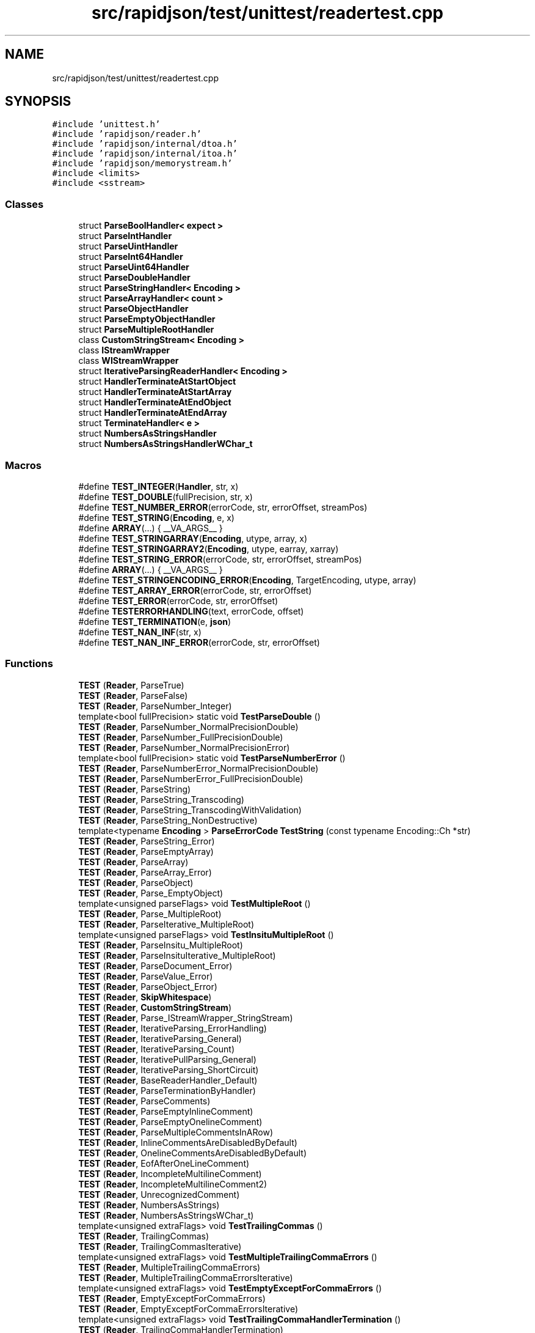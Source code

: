 .TH "src/rapidjson/test/unittest/readertest.cpp" 3 "Fri Jan 21 2022" "Neon Jumper" \" -*- nroff -*-
.ad l
.nh
.SH NAME
src/rapidjson/test/unittest/readertest.cpp
.SH SYNOPSIS
.br
.PP
\fC#include 'unittest\&.h'\fP
.br
\fC#include 'rapidjson/reader\&.h'\fP
.br
\fC#include 'rapidjson/internal/dtoa\&.h'\fP
.br
\fC#include 'rapidjson/internal/itoa\&.h'\fP
.br
\fC#include 'rapidjson/memorystream\&.h'\fP
.br
\fC#include <limits>\fP
.br
\fC#include <sstream>\fP
.br

.SS "Classes"

.in +1c
.ti -1c
.RI "struct \fBParseBoolHandler< expect >\fP"
.br
.ti -1c
.RI "struct \fBParseIntHandler\fP"
.br
.ti -1c
.RI "struct \fBParseUintHandler\fP"
.br
.ti -1c
.RI "struct \fBParseInt64Handler\fP"
.br
.ti -1c
.RI "struct \fBParseUint64Handler\fP"
.br
.ti -1c
.RI "struct \fBParseDoubleHandler\fP"
.br
.ti -1c
.RI "struct \fBParseStringHandler< Encoding >\fP"
.br
.ti -1c
.RI "struct \fBParseArrayHandler< count >\fP"
.br
.ti -1c
.RI "struct \fBParseObjectHandler\fP"
.br
.ti -1c
.RI "struct \fBParseEmptyObjectHandler\fP"
.br
.ti -1c
.RI "struct \fBParseMultipleRootHandler\fP"
.br
.ti -1c
.RI "class \fBCustomStringStream< Encoding >\fP"
.br
.ti -1c
.RI "class \fBIStreamWrapper\fP"
.br
.ti -1c
.RI "class \fBWIStreamWrapper\fP"
.br
.ti -1c
.RI "struct \fBIterativeParsingReaderHandler< Encoding >\fP"
.br
.ti -1c
.RI "struct \fBHandlerTerminateAtStartObject\fP"
.br
.ti -1c
.RI "struct \fBHandlerTerminateAtStartArray\fP"
.br
.ti -1c
.RI "struct \fBHandlerTerminateAtEndObject\fP"
.br
.ti -1c
.RI "struct \fBHandlerTerminateAtEndArray\fP"
.br
.ti -1c
.RI "struct \fBTerminateHandler< e >\fP"
.br
.ti -1c
.RI "struct \fBNumbersAsStringsHandler\fP"
.br
.ti -1c
.RI "struct \fBNumbersAsStringsHandlerWChar_t\fP"
.br
.in -1c
.SS "Macros"

.in +1c
.ti -1c
.RI "#define \fBTEST_INTEGER\fP(\fBHandler\fP,  str,  x)"
.br
.ti -1c
.RI "#define \fBTEST_DOUBLE\fP(fullPrecision,  str,  x)"
.br
.ti -1c
.RI "#define \fBTEST_NUMBER_ERROR\fP(errorCode,  str,  errorOffset,  streamPos)"
.br
.ti -1c
.RI "#define \fBTEST_STRING\fP(\fBEncoding\fP,  e,  x)"
.br
.ti -1c
.RI "#define \fBARRAY\fP(\&.\&.\&.)   { __VA_ARGS__ }"
.br
.ti -1c
.RI "#define \fBTEST_STRINGARRAY\fP(\fBEncoding\fP,  utype,  array,  x)"
.br
.ti -1c
.RI "#define \fBTEST_STRINGARRAY2\fP(\fBEncoding\fP,  utype,  earray,  xarray)"
.br
.ti -1c
.RI "#define \fBTEST_STRING_ERROR\fP(errorCode,  str,  errorOffset,  streamPos)"
.br
.ti -1c
.RI "#define \fBARRAY\fP(\&.\&.\&.)   { __VA_ARGS__ }"
.br
.ti -1c
.RI "#define \fBTEST_STRINGENCODING_ERROR\fP(\fBEncoding\fP,  TargetEncoding,  utype,  array)"
.br
.ti -1c
.RI "#define \fBTEST_ARRAY_ERROR\fP(errorCode,  str,  errorOffset)"
.br
.ti -1c
.RI "#define \fBTEST_ERROR\fP(errorCode,  str,  errorOffset)"
.br
.ti -1c
.RI "#define \fBTESTERRORHANDLING\fP(text,  errorCode,  offset)"
.br
.ti -1c
.RI "#define \fBTEST_TERMINATION\fP(e,  \fBjson\fP)"
.br
.ti -1c
.RI "#define \fBTEST_NAN_INF\fP(str,  x)"
.br
.ti -1c
.RI "#define \fBTEST_NAN_INF_ERROR\fP(errorCode,  str,  errorOffset)"
.br
.in -1c
.SS "Functions"

.in +1c
.ti -1c
.RI "\fBTEST\fP (\fBReader\fP, ParseTrue)"
.br
.ti -1c
.RI "\fBTEST\fP (\fBReader\fP, ParseFalse)"
.br
.ti -1c
.RI "\fBTEST\fP (\fBReader\fP, ParseNumber_Integer)"
.br
.ti -1c
.RI "template<bool fullPrecision> static void \fBTestParseDouble\fP ()"
.br
.ti -1c
.RI "\fBTEST\fP (\fBReader\fP, ParseNumber_NormalPrecisionDouble)"
.br
.ti -1c
.RI "\fBTEST\fP (\fBReader\fP, ParseNumber_FullPrecisionDouble)"
.br
.ti -1c
.RI "\fBTEST\fP (\fBReader\fP, ParseNumber_NormalPrecisionError)"
.br
.ti -1c
.RI "template<bool fullPrecision> static void \fBTestParseNumberError\fP ()"
.br
.ti -1c
.RI "\fBTEST\fP (\fBReader\fP, ParseNumberError_NormalPrecisionDouble)"
.br
.ti -1c
.RI "\fBTEST\fP (\fBReader\fP, ParseNumberError_FullPrecisionDouble)"
.br
.ti -1c
.RI "\fBTEST\fP (\fBReader\fP, ParseString)"
.br
.ti -1c
.RI "\fBTEST\fP (\fBReader\fP, ParseString_Transcoding)"
.br
.ti -1c
.RI "\fBTEST\fP (\fBReader\fP, ParseString_TranscodingWithValidation)"
.br
.ti -1c
.RI "\fBTEST\fP (\fBReader\fP, ParseString_NonDestructive)"
.br
.ti -1c
.RI "template<typename \fBEncoding\fP > \fBParseErrorCode\fP \fBTestString\fP (const typename Encoding::Ch *str)"
.br
.ti -1c
.RI "\fBTEST\fP (\fBReader\fP, ParseString_Error)"
.br
.ti -1c
.RI "\fBTEST\fP (\fBReader\fP, ParseEmptyArray)"
.br
.ti -1c
.RI "\fBTEST\fP (\fBReader\fP, ParseArray)"
.br
.ti -1c
.RI "\fBTEST\fP (\fBReader\fP, ParseArray_Error)"
.br
.ti -1c
.RI "\fBTEST\fP (\fBReader\fP, ParseObject)"
.br
.ti -1c
.RI "\fBTEST\fP (\fBReader\fP, Parse_EmptyObject)"
.br
.ti -1c
.RI "template<unsigned parseFlags> void \fBTestMultipleRoot\fP ()"
.br
.ti -1c
.RI "\fBTEST\fP (\fBReader\fP, Parse_MultipleRoot)"
.br
.ti -1c
.RI "\fBTEST\fP (\fBReader\fP, ParseIterative_MultipleRoot)"
.br
.ti -1c
.RI "template<unsigned parseFlags> void \fBTestInsituMultipleRoot\fP ()"
.br
.ti -1c
.RI "\fBTEST\fP (\fBReader\fP, ParseInsitu_MultipleRoot)"
.br
.ti -1c
.RI "\fBTEST\fP (\fBReader\fP, ParseInsituIterative_MultipleRoot)"
.br
.ti -1c
.RI "\fBTEST\fP (\fBReader\fP, ParseDocument_Error)"
.br
.ti -1c
.RI "\fBTEST\fP (\fBReader\fP, ParseValue_Error)"
.br
.ti -1c
.RI "\fBTEST\fP (\fBReader\fP, ParseObject_Error)"
.br
.ti -1c
.RI "\fBTEST\fP (\fBReader\fP, \fBSkipWhitespace\fP)"
.br
.ti -1c
.RI "\fBTEST\fP (\fBReader\fP, \fBCustomStringStream\fP)"
.br
.ti -1c
.RI "\fBTEST\fP (\fBReader\fP, Parse_IStreamWrapper_StringStream)"
.br
.ti -1c
.RI "\fBTEST\fP (\fBReader\fP, IterativeParsing_ErrorHandling)"
.br
.ti -1c
.RI "\fBTEST\fP (\fBReader\fP, IterativeParsing_General)"
.br
.ti -1c
.RI "\fBTEST\fP (\fBReader\fP, IterativeParsing_Count)"
.br
.ti -1c
.RI "\fBTEST\fP (\fBReader\fP, IterativePullParsing_General)"
.br
.ti -1c
.RI "\fBTEST\fP (\fBReader\fP, IterativeParsing_ShortCircuit)"
.br
.ti -1c
.RI "\fBTEST\fP (\fBReader\fP, BaseReaderHandler_Default)"
.br
.ti -1c
.RI "\fBTEST\fP (\fBReader\fP, ParseTerminationByHandler)"
.br
.ti -1c
.RI "\fBTEST\fP (\fBReader\fP, ParseComments)"
.br
.ti -1c
.RI "\fBTEST\fP (\fBReader\fP, ParseEmptyInlineComment)"
.br
.ti -1c
.RI "\fBTEST\fP (\fBReader\fP, ParseEmptyOnelineComment)"
.br
.ti -1c
.RI "\fBTEST\fP (\fBReader\fP, ParseMultipleCommentsInARow)"
.br
.ti -1c
.RI "\fBTEST\fP (\fBReader\fP, InlineCommentsAreDisabledByDefault)"
.br
.ti -1c
.RI "\fBTEST\fP (\fBReader\fP, OnelineCommentsAreDisabledByDefault)"
.br
.ti -1c
.RI "\fBTEST\fP (\fBReader\fP, EofAfterOneLineComment)"
.br
.ti -1c
.RI "\fBTEST\fP (\fBReader\fP, IncompleteMultilineComment)"
.br
.ti -1c
.RI "\fBTEST\fP (\fBReader\fP, IncompleteMultilineComment2)"
.br
.ti -1c
.RI "\fBTEST\fP (\fBReader\fP, UnrecognizedComment)"
.br
.ti -1c
.RI "\fBTEST\fP (\fBReader\fP, NumbersAsStrings)"
.br
.ti -1c
.RI "\fBTEST\fP (\fBReader\fP, NumbersAsStringsWChar_t)"
.br
.ti -1c
.RI "template<unsigned extraFlags> void \fBTestTrailingCommas\fP ()"
.br
.ti -1c
.RI "\fBTEST\fP (\fBReader\fP, TrailingCommas)"
.br
.ti -1c
.RI "\fBTEST\fP (\fBReader\fP, TrailingCommasIterative)"
.br
.ti -1c
.RI "template<unsigned extraFlags> void \fBTestMultipleTrailingCommaErrors\fP ()"
.br
.ti -1c
.RI "\fBTEST\fP (\fBReader\fP, MultipleTrailingCommaErrors)"
.br
.ti -1c
.RI "\fBTEST\fP (\fBReader\fP, MultipleTrailingCommaErrorsIterative)"
.br
.ti -1c
.RI "template<unsigned extraFlags> void \fBTestEmptyExceptForCommaErrors\fP ()"
.br
.ti -1c
.RI "\fBTEST\fP (\fBReader\fP, EmptyExceptForCommaErrors)"
.br
.ti -1c
.RI "\fBTEST\fP (\fBReader\fP, EmptyExceptForCommaErrorsIterative)"
.br
.ti -1c
.RI "template<unsigned extraFlags> void \fBTestTrailingCommaHandlerTermination\fP ()"
.br
.ti -1c
.RI "\fBTEST\fP (\fBReader\fP, TrailingCommaHandlerTermination)"
.br
.ti -1c
.RI "\fBTEST\fP (\fBReader\fP, TrailingCommaHandlerTerminationIterative)"
.br
.ti -1c
.RI "\fBTEST\fP (\fBReader\fP, ParseNanAndInfinity)"
.br
.ti -1c
.RI "\fBTEST\fP (\fBReader\fP, EscapedApostrophe)"
.br
.in -1c
.SH "Macro Definition Documentation"
.PP 
.SS "#define ARRAY( \&.\&.\&.)   { __VA_ARGS__ }"

.SS "#define ARRAY( \&.\&.\&.)   { __VA_ARGS__ }"

.SS "#define TEST_ARRAY_ERROR(errorCode, str, errorOffset)"
\fBValue:\fP
.PP
.nf
    { \
        unsigned streamPos = errorOffset; \
        char buffer[1001]; \
        strncpy(buffer, str, 1000); \
        InsituStringStream s(buffer); \
        BaseReaderHandler<> h; \
        GenericReader<UTF8<>, UTF8<>, CrtAllocator> reader; \
        EXPECT_FALSE(reader\&.Parse(s, h)); \
        EXPECT_EQ(errorCode, reader\&.GetParseErrorCode());\
        EXPECT_EQ(errorOffset, reader\&.GetErrorOffset());\
        EXPECT_EQ(streamPos, s\&.Tell());\
    }
.fi
.SS "#define TEST_DOUBLE(fullPrecision, str, x)"
\fBValue:\fP
.PP
.nf
    { \
        StringStream s(str); \
        ParseDoubleHandler h; \
        Reader reader; \
        ASSERT_EQ(kParseErrorNone, reader\&.Parse<fullPrecision ? kParseFullPrecisionFlag : 0>(s, h)\&.Code()); \
        EXPECT_EQ(1u, h\&.step_); \
        internal::Double e(x), a(h\&.actual_); \
        if (fullPrecision) { \
            EXPECT_EQ(e\&.Uint64Value(), a\&.Uint64Value()); \
            if (e\&.Uint64Value() != a\&.Uint64Value()) \
                printf("  String: %s\n  Actual: %\&.17g\nExpected: %\&.17g\n", str, h\&.actual_, x); \
        } \
        else { \
            EXPECT_EQ(e\&.Sign(), a\&.Sign()); /* for 0\&.0 != -0\&.0 */ \
            EXPECT_DOUBLE_EQ(x, h\&.actual_); \
        } \
    }
.fi
.SS "#define TEST_ERROR(errorCode, str, errorOffset)"
\fBValue:\fP
.PP
.nf
    { \
        unsigned streamPos = errorOffset; \
        char buffer[1001]; \
        strncpy(buffer, str, 1000); \
        InsituStringStream s(buffer); \
        BaseReaderHandler<> h; \
        Reader reader; \
        EXPECT_FALSE(reader\&.Parse(s, h)); \
        EXPECT_EQ(errorCode, reader\&.GetParseErrorCode());\
        EXPECT_EQ(errorOffset, reader\&.GetErrorOffset());\
        EXPECT_EQ(streamPos, s\&.Tell());\
    }
.fi
.SS "#define TEST_INTEGER(\fBHandler\fP, str, x)"
\fBValue:\fP
.PP
.nf
    { \
        StringStream s(str); \
        Handler h; \
        Reader reader; \
        reader\&.Parse(s, h); \
        EXPECT_EQ(1u, h\&.step_); \
        EXPECT_EQ(x, h\&.actual_); \
    }
.fi
.SS "#define TEST_NAN_INF(str, x)"
\fBValue:\fP
.PP
.nf
    { \
        { \
            StringStream s(str); \
            ParseDoubleHandler h; \
            Reader reader; \
            ASSERT_EQ(kParseErrorNone, reader\&.Parse<kParseNanAndInfFlag>(s, h)\&.Code()); \
            EXPECT_EQ(1u, h\&.step_); \
            internal::Double e(x), a(h\&.actual_); \
            EXPECT_EQ(e\&.IsNan(), a\&.IsNan()); \
            EXPECT_EQ(e\&.IsInf(), a\&.IsInf()); \
            if (!e\&.IsNan()) \
                EXPECT_EQ(e\&.Sign(), a\&.Sign()); \
        } \
        { \
            const char* json = "{ \"naninfdouble\": " str " } "; \
            StringStream s(json); \
            NumbersAsStringsHandler h(str); \
            Reader reader; \
            EXPECT_TRUE(reader\&.Parse<kParseNumbersAsStringsFlag|kParseNanAndInfFlag>(s, h)); \
        } \
        { \
            char* json = StrDup("{ \"naninfdouble\": " str " } "); \
            InsituStringStream s(json); \
            NumbersAsStringsHandler h(str); \
            Reader reader; \
            EXPECT_TRUE(reader\&.Parse<kParseInsituFlag|kParseNumbersAsStringsFlag|kParseNanAndInfFlag>(s, h)); \
            free(json); \
        } \
    }
.fi
.SS "#define TEST_NAN_INF_ERROR(errorCode, str, errorOffset)"
\fBValue:\fP
.PP
.nf
    { \
        unsigned streamPos = errorOffset; \
        char buffer[1001]; \
        strncpy(buffer, str, 1000); \
        InsituStringStream s(buffer); \
        BaseReaderHandler<> h; \
        Reader reader; \
        EXPECT_FALSE(reader\&.Parse<kParseNanAndInfFlag>(s, h)); \
        EXPECT_EQ(errorCode, reader\&.GetParseErrorCode());\
        EXPECT_EQ(errorOffset, reader\&.GetErrorOffset());\
        EXPECT_EQ(streamPos, s\&.Tell());\
    }
.fi
.SS "#define TEST_NUMBER_ERROR(errorCode, str, errorOffset, streamPos)"
\fBValue:\fP
.PP
.nf
    { \
        char buffer[2048]; \
        ASSERT_LT(std::strlen(str), 2048u); \
        sprintf(buffer, "%s", str); \
        InsituStringStream s(buffer); \
        BaseReaderHandler<> h; \
        Reader reader; \
        EXPECT_FALSE(reader\&.Parse<fullPrecision ? kParseFullPrecisionFlag : 0>(s, h)); \
        EXPECT_EQ(errorCode, reader\&.GetParseErrorCode());\
        EXPECT_EQ(errorOffset, reader\&.GetErrorOffset());\
        EXPECT_EQ(streamPos, s\&.Tell());\
    }
.fi
.SS "#define TEST_STRING(\fBEncoding\fP, e, x)"
\fBValue:\fP
.PP
.nf
    { \
        Encoding::Ch* buffer = StrDup(x); \
        GenericInsituStringStream<Encoding> is(buffer); \
        ParseStringHandler<Encoding> h; \
        GenericReader<Encoding, Encoding> reader; \
        reader\&.Parse<kParseInsituFlag | kParseValidateEncodingFlag>(is, h); \
        EXPECT_EQ(0, StrCmp<Encoding::Ch>(e, h\&.str_)); \
        EXPECT_EQ(StrLen(e), h\&.length_); \
        free(buffer); \
        GenericStringStream<Encoding> s(x); \
        ParseStringHandler<Encoding> h2; \
        GenericReader<Encoding, Encoding> reader2; \
        reader2\&.Parse(s, h2); \
        EXPECT_EQ(0, StrCmp<Encoding::Ch>(e, h2\&.str_)); \
        EXPECT_EQ(StrLen(e), h2\&.length_); \
    }
.fi
.SS "#define TEST_STRING_ERROR(errorCode, str, errorOffset, streamPos)"
\fBValue:\fP
.PP
.nf
{\
    GenericStringStream<UTF8<> > s(str);\
    BaseReaderHandler<UTF8<> > h;\
    GenericReader<UTF8<> , UTF8<> > reader;\
    reader\&.Parse<kParseValidateEncodingFlag>(s, h);\
    EXPECT_EQ(errorCode, reader\&.GetParseErrorCode());\
    EXPECT_EQ(errorOffset, reader\&.GetErrorOffset());\
    EXPECT_EQ(streamPos, s\&.Tell());\
}
.fi
.SS "#define TEST_STRINGARRAY(\fBEncoding\fP, utype, array, x)"
\fBValue:\fP
.PP
.nf
    { \
        static const utype ue[] = array; \
        static const Encoding::Ch* e = reinterpret_cast<const Encoding::Ch *>(&ue[0]); \
        TEST_STRING(Encoding, e, x); \
    }
.fi
.SS "#define TEST_STRINGARRAY2(\fBEncoding\fP, utype, earray, xarray)"
\fBValue:\fP
.PP
.nf
    { \
        static const utype ue[] = earray; \
        static const utype xe[] = xarray; \
        static const Encoding::Ch* e = reinterpret_cast<const Encoding::Ch *>(&ue[0]); \
        static const Encoding::Ch* x = reinterpret_cast<const Encoding::Ch *>(&xe[0]); \
        TEST_STRING(Encoding, e, x); \
    }
.fi
.SS "#define TEST_STRINGENCODING_ERROR(\fBEncoding\fP, TargetEncoding, utype, array)"
\fBValue:\fP
.PP
.nf
    { \
        static const utype ue[] = array; \
        static const Encoding::Ch* e = reinterpret_cast<const Encoding::Ch *>(&ue[0]); \
        EXPECT_EQ(kParseErrorStringInvalidEncoding, TestString<Encoding>(e));\
        /* decode error */\
        GenericStringStream<Encoding> s(e);\
        BaseReaderHandler<TargetEncoding> h;\
        GenericReader<Encoding, TargetEncoding> reader;\
        reader\&.Parse(s, h);\
        EXPECT_EQ(kParseErrorStringInvalidEncoding, reader\&.GetParseErrorCode());\
    }
.fi
.SS "#define TEST_TERMINATION(e, \fBjson\fP)"
\fBValue:\fP
.PP
.nf
{\
    Reader reader;\
    TerminateHandler<e> h;\
    StringStream is(json);\
    EXPECT_FALSE(reader\&.Parse(is, h));\
    EXPECT_EQ(kParseErrorTermination, reader\&.GetParseErrorCode());\
}
.fi
.SS "#define TESTERRORHANDLING(text, errorCode, offset)"
\fBValue:\fP
.PP
.nf
{\
    unsigned streamPos = offset; \
    StringStream json(text); \
    BaseReaderHandler<> handler; \
    Reader reader; \
    reader\&.Parse<kParseIterativeFlag>(json, handler); \
    EXPECT_TRUE(reader\&.HasParseError()); \
    EXPECT_EQ(errorCode, reader\&.GetParseErrorCode()); \
    EXPECT_EQ(offset, reader\&.GetErrorOffset()); \
    EXPECT_EQ(streamPos, json\&.Tell()); \
}
.fi
.SH "Function Documentation"
.PP 
.SS "TEST (\fBReader\fP, BaseReaderHandler_Default)"

.SS "TEST (\fBReader\fP, \fBCustomStringStream\fP)"

.SS "TEST (\fBReader\fP, EmptyExceptForCommaErrors)"

.SS "TEST (\fBReader\fP, EmptyExceptForCommaErrorsIterative)"

.SS "TEST (\fBReader\fP, EofAfterOneLineComment)"

.SS "TEST (\fBReader\fP, EscapedApostrophe)"

.SS "TEST (\fBReader\fP, IncompleteMultilineComment)"

.SS "TEST (\fBReader\fP, IncompleteMultilineComment2)"

.SS "TEST (\fBReader\fP, InlineCommentsAreDisabledByDefault)"

.SS "TEST (\fBReader\fP, IterativeParsing_Count)"

.SS "TEST (\fBReader\fP, IterativeParsing_ErrorHandling)"

.SS "TEST (\fBReader\fP, IterativeParsing_General)"

.SS "TEST (\fBReader\fP, IterativeParsing_ShortCircuit)"

.SS "TEST (\fBReader\fP, IterativePullParsing_General)"

.SS "TEST (\fBReader\fP, MultipleTrailingCommaErrors)"

.SS "TEST (\fBReader\fP, MultipleTrailingCommaErrorsIterative)"

.SS "TEST (\fBReader\fP, NumbersAsStrings)"

.SS "TEST (\fBReader\fP, NumbersAsStringsWChar_t)"

.SS "TEST (\fBReader\fP, OnelineCommentsAreDisabledByDefault)"

.SS "TEST (\fBReader\fP, Parse_EmptyObject)"

.SS "TEST (\fBReader\fP, Parse_IStreamWrapper_StringStream)"

.SS "TEST (\fBReader\fP, Parse_MultipleRoot)"

.SS "TEST (\fBReader\fP, ParseArray)"

.SS "TEST (\fBReader\fP, ParseArray_Error)"

.SS "TEST (\fBReader\fP, ParseComments)"

.SS "TEST (\fBReader\fP, ParseDocument_Error)"

.SS "TEST (\fBReader\fP, ParseEmptyArray)"

.SS "TEST (\fBReader\fP, ParseEmptyInlineComment)"

.SS "TEST (\fBReader\fP, ParseEmptyOnelineComment)"

.SS "TEST (\fBReader\fP, ParseFalse)"

.SS "TEST (\fBReader\fP, ParseInsitu_MultipleRoot)"

.SS "TEST (\fBReader\fP, ParseInsituIterative_MultipleRoot)"

.SS "TEST (\fBReader\fP, ParseIterative_MultipleRoot)"

.SS "TEST (\fBReader\fP, ParseMultipleCommentsInARow)"

.SS "TEST (\fBReader\fP, ParseNanAndInfinity)"

.SS "TEST (\fBReader\fP, ParseNumber_FullPrecisionDouble)"

.SS "TEST (\fBReader\fP, ParseNumber_Integer)"

.SS "TEST (\fBReader\fP, ParseNumber_NormalPrecisionDouble)"

.SS "TEST (\fBReader\fP, ParseNumber_NormalPrecisionError)"

.SS "TEST (\fBReader\fP, ParseNumberError_FullPrecisionDouble)"

.SS "TEST (\fBReader\fP, ParseNumberError_NormalPrecisionDouble)"

.SS "TEST (\fBReader\fP, ParseObject)"

.SS "TEST (\fBReader\fP, ParseObject_Error)"

.SS "TEST (\fBReader\fP, ParseString)"

.SS "TEST (\fBReader\fP, ParseString_Error)"

.SS "TEST (\fBReader\fP, ParseString_NonDestructive)"

.SS "TEST (\fBReader\fP, ParseString_Transcoding)"

.SS "TEST (\fBReader\fP, ParseString_TranscodingWithValidation)"

.SS "TEST (\fBReader\fP, ParseTerminationByHandler)"

.SS "TEST (\fBReader\fP, ParseTrue)"

.SS "TEST (\fBReader\fP, ParseValue_Error)"

.SS "TEST (\fBReader\fP, \fBSkipWhitespace\fP)"

.SS "TEST (\fBReader\fP, TrailingCommaHandlerTermination)"

.SS "TEST (\fBReader\fP, TrailingCommaHandlerTerminationIterative)"

.SS "TEST (\fBReader\fP, TrailingCommas)"

.SS "TEST (\fBReader\fP, TrailingCommasIterative)"

.SS "TEST (\fBReader\fP, UnrecognizedComment)"

.SS "template<unsigned extraFlags> void TestEmptyExceptForCommaErrors ()"

.SS "template<unsigned parseFlags> void TestInsituMultipleRoot ()"

.SS "template<unsigned parseFlags> void TestMultipleRoot ()"

.SS "template<unsigned extraFlags> void TestMultipleTrailingCommaErrors ()"

.SS "template<bool fullPrecision> static void TestParseDouble ()\fC [static]\fP"

.SS "template<bool fullPrecision> static void TestParseNumberError ()\fC [static]\fP"

.SS "template<typename \fBEncoding\fP > \fBParseErrorCode\fP TestString (const typename Encoding::Ch * str)"

.SS "template<unsigned extraFlags> void TestTrailingCommaHandlerTermination ()"

.SS "template<unsigned extraFlags> void TestTrailingCommas ()"

.SH "Author"
.PP 
Generated automatically by Doxygen for Neon Jumper from the source code\&.
